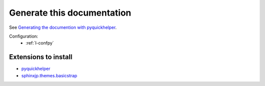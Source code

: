 Generate this documentation
===========================


.. generatedoc:

See `Generating the documention with pyquickhelper <http://www.xavierdupre.fr/app/pyquickhelper/helpsphinx/generatedoc.html>`_.


Configuration:
    * :ref:`l-confpy`
 
 
Extensions to install
+++++++++++++++++++++

* `pyquickhelper <https://pypi.python.org/pypi/pyquickhelper/>`_
* `sphinxjp.themes.basicstrap <http://pythonhosted.org/sphinxjp.themes.basicstrap/>`_
